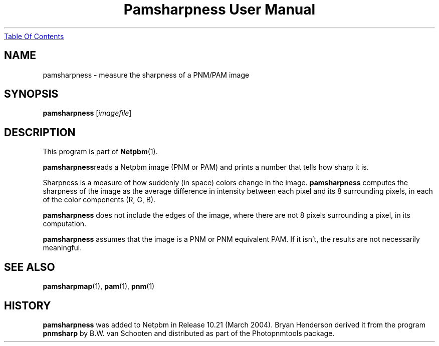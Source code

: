 ." This man page was generated by the Netpbm tool 'makeman' from HTML source.
." Do not hand-hack it!  If you have bug fixes or improvements, please find
." the corresponding HTML page on the Netpbm website, generate a patch
." against that, and send it to the Netpbm maintainer.
.TH "Pamsharpness User Manual" 0 "07 Februrary 2004" "netpbm documentation"
.UR pamsharpness.html#index
Table Of Contents
.UE
\&

.UN lbAB
.SH NAME
pamsharpness - measure the sharpness of a PNM/PAM image

.UN lbAC
.SH SYNOPSIS
\fBpamsharpness\fP [\fIimagefile\fP]

.UN lbAD
.SH DESCRIPTION
.PP
This program is part of
.BR Netpbm (1).
.PP
\fBpamsharpness\fPreads a Netpbm image (PNM or PAM) and prints a
number that tells how sharp it is.
.PP
Sharpness is a measure of how suddenly (in space) colors change in
the image.  \fBpamsharpness\fP computes the sharpness of the image as
the average difference in intensity between each pixel and its 8 surrounding
pixels, in each of the color components (R, G, B).
.PP
\fBpamsharpness\fP does not include the edges of the image, where
there are not 8 pixels surrounding a pixel, in its computation.
.PP
\fBpamsharpness\fP assumes that the image is a PNM or PNM
equivalent PAM.  If it isn't, the results are not necessarily
meaningful.

.UN lbAE
.SH SEE ALSO
.BR pamsharpmap (1),
.BR pam (1),
.BR pnm (1)

.UN history
.SH HISTORY
.PP
\fBpamsharpness\fP was added to Netpbm in Release 10.21 (March
2004).  Bryan Henderson derived it from the program \fBpnmsharp\fP by
B.W. van Schooten and distributed as part of the Photopnmtools
package.
